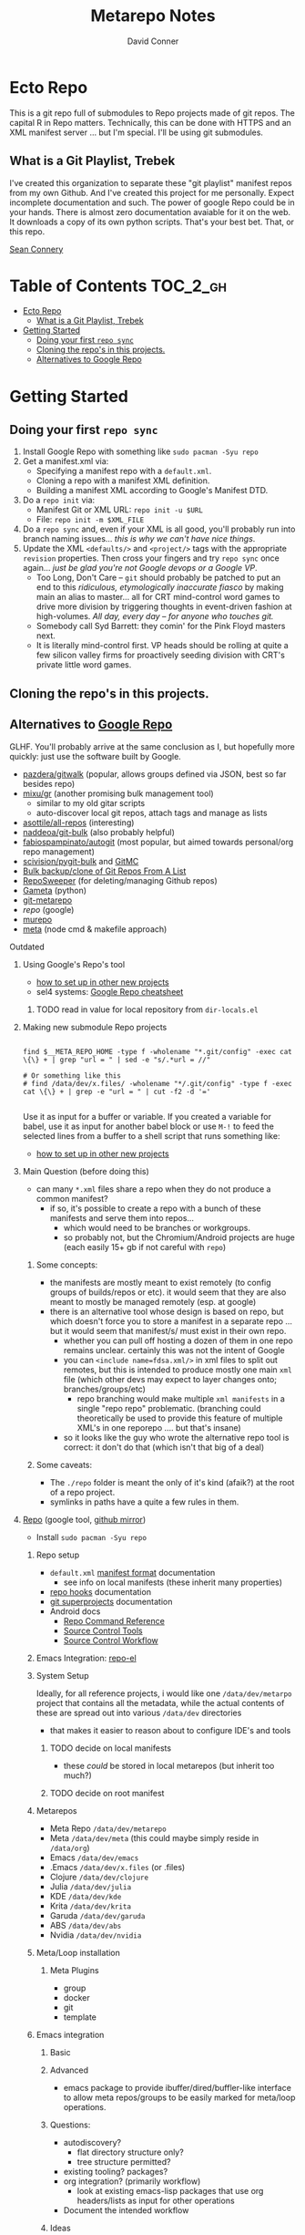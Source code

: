 #+TITLE: Metarepo Notes
#+AUTHOR: David Conner
#+DESCRIPTION: Git submodules containing Google Repo manifests for a great good.
#+PROPERTY:
#+STARTUP: content
#+OPTIONS: toc:nil

* Ecto Repo

This is a git repo full of submodules to Repo projects made of git repos. The
capital R in Repo matters. Technically, this can be done with HTTPS and an XML
manifest server ... but I'm special. I'll be using git submodules.

** What is a Git Playlist, Trebek

I've created this organization to separate these "git playlist" manifest repos
from my own Github. And I've created this project for me personally. Expect
incomplete documentation and such. The power of google Repo could be in your
hands. There is almost zero documentation avaiable for it on the web. It
downloads a copy of its own python scripts. That's your best bet. That, or this
repo.

[[file:img/sean-connery.jpg][Sean Connery]]

* Table of Contents :TOC_2_gh:
- [[#ecto-repo][Ecto Repo]]
  - [[#what-is-a-git-playlist-trebek][What is a Git Playlist, Trebek]]
- [[#getting-started][Getting Started]]
  - [[#doing-your-first-repo-sync][Doing your first =repo sync=]]
  - [[#cloning-the-repos-in-this-projects][Cloning the repo's in this projects.]]
  - [[#alternatives-to-google-repo][Alternatives to Google Repo]]

* Getting Started

** Doing your first =repo sync=

1. Install Google Repo with something like =sudo pacman -Syu repo=
2. Get a manifest.xml via:
   + Specifying a manifest repo with a =default.xml=.
   + Cloning a repo with a manifest XML definition.
   + Building a manifest XML according to Google's Manifest DTD.
3. Do a =repo init= via:
   + Manifest Git or XML URL: =repo init -u $URL=
   + File: =repo init -m $XML_FILE=
4. Do a =repo sync= and, even if your XML is all good, you'll probably run into
   branch naming issues... /this is why we can't have nice things/.
5. Update the XML =<defaults/>= and =<project/>= tags with the appropriate
   =revision= properties. Then cross your fingers and try =repo sync= once
   again... /just be glad you're not Google devops or a Google VP/.
   + Too Long, Don't Care -- =git= should probably be patched to put an end to
     this /ridiculous, etymologically inaccurate fiasco/ by making main an alias
     to master... all for CRT mind-control word games to drive more division
     by triggering thoughts in event-driven fashion at high-volumes. /All day,
     every day -- for anyone who touches git./
   + Somebody call Syd Barrett: they comin' for the Pink Floyd masters next.
   + It is literally mind-control first. VP heads should be rolling at quite a
     few silicon valley firms for proactively seeding division with CRT's
     private little word games.

** Cloning the repo's in this projects.




** Alternatives to [[https://gerrit.googlesource.com/git-repo/][Google Repo]]

GLHF. You'll probably arrive at the same conclusion as I, but hopefully more
quickly: just use the software built by Google.

+ [[https://github.com/pazdera/gitwalk][pazdera/gitwalk]] (popular, allows groups defined via JSON, best so far besides repo)
+ [[https://github.com/mixu/gr][mixu/gr]] (another promising bulk management tool)
  + similar to my old gitar scripts
  + auto-discover local git repos, attach tags and manage as lists
+ [[https://github.com/asottile/all-repos][asottile/all-repos]] (interesting)
+ [[https://github.com/naddeoa/git-bulk][naddeoa/git-bulk]] (also probably helpful)
+ [[https://github.com/fabiospampinato/autogit][fabiospampinato/autogit]] (most popular, but aimed towards personal/org repo management)
+ [[https://github.com/scivision/pygit-bulk][scivision/pygit-bulk]] and [[https://pypi.org/project/gitutils/][GitMC]]
+ [[https://gist.github.com/Lukas238/8d9abbeabfcd7225e3a254d40eb0c080][Bulk backup/clone of Git Repos From A List]]
+ [[https://github.com/taylorjayoung/RepoSweeper][RepoSweeper]] (for deleting/managing Github repos)
+ [[https://github.com/genius-systems/gameta][Gameta]] (python)
+ [[https://github.com/blejdfist/git-metarepo][git-metarepo]]
+ [[0    Link: https://gerrit.googlesource.com/git-repo/][repo]] (google)
+ [[https://fabioz.github.io/mu-repo/][murepo]]
+ [[https://github.com/mateodelnorte/meta][meta]] (node cmd & makefile approach)

**** Outdated

***** Using Google's Repo's tool

- [[https://www.instructables.com/Using-Googles-repo-command-in-your-own-projects/][how to set up in other new projects]]
- sel4 systems: [[https://docs.sel4.systems/projects/buildsystem/repo-cheatsheet.html][Google Repo cheatsheet]]

****** TODO read in value for local repository from =dir-locals.el=

***** Making new submodule Repo projects

#+begin_src shell :tangle :results value

find $__META_REPO_HOME -type f -wholename "*.git/config" -exec cat \{\} + | grep "url = " | sed -e "s/.*url = //"

# Or something like this
# find /data/dev/x.files/ -wholename "*/.git/config" -type f -exec cat \{\} + | grep -e "url = " | cut -f2 -d '='

#+end_src

#+RESULTS:
: 0

Use it as input for a buffer or variable. If you created a variable for babel,
use it as input for another babel block or use =M-!= to feed the selected lines
from a buffer to a shell script that runs something like:

- [[https://www.instructables.com/Using-Googles-repo-command-in-your-own-projects/][how to set up in other new projects]]

***** Main Question (before doing this)

+ can many =*.xml= files share a repo when they do not produce a common manifest?
  - if so, it's possible to create a repo with a bunch of these manifests and serve them into repos...
    - which would need to be branches or workgroups.
    - so probably not, but the Chromium/Android projects are huge (each easily 15+ gb if not careful with =repo=)

****** Some concepts:
- the manifests are mostly meant to exist remotely (to config groups of builds/repos or etc). it would seem that they are also meant to mostly be managed remotely (esp. at google)
- there is an alternative tool whose design is based on repo, but which doesn't force you to store a manifest in a separate repo ... but it would seem that manifest/s/ must exist in their own repo.
  - whether you can pull off hosting a dozen of them in one repo remains
    unclear. certainly this was not the intent of Google
  - you can =<include name=fdsa.xml/>= in xml files to split out remotes, but this is intended to produce mostly one main =xml= file (which other devs may expect to layer changes onto; branches/groups/etc)
    - repo branching would make multiple =xml manifests= in a single "repo
      repo" problematic. (branching could theoretically be used to provide this feature of multiple XML's in one reporepo .... but that's insane)
  - so it looks like the guy who wrote the alternative repo tool is correct: it don't do that (which isn't that big of a deal)

****** Some caveats:
  - The =./repo= folder is meant the only of it's kind (afaik?) at the root of a repo project.
  - symlinks in paths have a quite a few rules in them.

***** [[https://github.com/canatella/repo-el/blob/master/repo.el][Repo]] (google tool, [[https://github.com/GerritCodeReview/git-repo][github mirror]])

+ Install =sudo pacman -Syu repo=

****** Repo setup
+ =default.xml= [[https://gerrit.googlesource.com/git-repo/+/HEAD/docs/manifest-format.md][manifest format]] documentation
  - see info on local manifests (these inherit many properties)
+ [[https://gerrit.googlesource.com/git-repo/+/HEAD/docs/repo-hooks.md][repo hooks]] documentation
+ [[https://en.wikibooks.org/wiki/Git/Submodules_and_Superprojects][git superprojects]] documentation
+ Android docs
  - [[https://source.android.com/setup/develop/repo][Repo Command Reference]]
  - [[https://source.android.com/setup/develop/repo][Source Control Tools]]
  - [[https://source.android.com/setup/create/coding-tasks][Source Control Workflow]]

****** Emacs Integration: [[https://github.com/canatella/repo-el][repo-el]]

****** System Setup
Ideally, for all reference projects, i would like one =/data/dev/metarpo=
project that contains all the metadata, while the actual contents of these are
spread out into various =/data/dev= directories

- that makes it easier to reason about to configure IDE's and tools

******* TODO decide on local manifests
+ these /could/ be stored in local metarepos (but inherit too much?)
******* TODO decide on root manifest

****** Metarepos
+ Meta Repo =/data/dev/metarepo=
+ Meta =/data/dev/meta= (this could maybe simply reside in =/data/org=)
+ Emacs =/data/dev/emacs=
+ .Emacs =/data/dev/x.files= (or .files)
+ Clojure =/data/dev/clojure=
+ Julia =/data/dev/julia=
+ KDE =/data/dev/kde=
+ Krita =/data/dev/krita=
+ Garuda =/data/dev/garuda=
+ ABS =/data/dev/abs=
+ Nvidia =/data/dev/nvidia=



****** Meta/Loop installation

******* Meta Plugins
+ group
+ docker
+ git
+ template

****** Emacs integration

******* Basic

******* Advanced
+ emacs package to provide ibuffer/dired/buffler-like interface to allow meta
  repos/groups to be easily marked for meta/loop operations.

******* Questions:
+ autodiscovery?
  - flat directory structure only?
  - tree structure permitted?
+ existing tooling? packages?
+ org integration? (primarily workflow)
  - look at existing emacs-lisp packages that use org headers/lists as input for
    other operations
+ Document the intended workflow

******* Ideas
+ use org to document the global structure of metaproject containers?
  - preferably so that these projects could be recreated easily

****** System Setup

Each metarepo must be a git repository

****** TODO find out whether nested tree structures are allowed
****** TODO find out how =meta= integrates with =loop=

****** Metarepo Group


***** TODO Process Old Readme (Language/Topic Metaprojects)

These should include:

****** A file system path, relative to some global ~$DEV_HOME~ path

****** Supporting scripts for automating project checkout/sync
******* this could either be similar to git-modules or git modules itself ... though that's entirely too much work for this.
******** I just want lists of dumb, cloned repos that can be easily pulled if needed (and if their tree isn't in a dirty state)
******** (github: you should probably make a "playlists" feature for git repos, where groups of repos can be checked out together, but which are meant to be used for reference only)
********* ... unless there is some better way of doing that already
******* some would be global (i.e. ~sync-cloned-repos~)
******* some would be per-language or per-topic

****** These supporting scripts could be written with ~org-babel~ and with the ~tangle~ exports being written to hardlinked locations in both ~./_notes/~ and ~$LANG_HOME~

****** _Notes_ Metaprojects

These contain dotfiles/etc. For programming languages, symlinks can link back to ~/data/dev/_notes~ these docs to their

******* TODO create initial symlinks for: julia, clojure, CAD
******* TODO migrate /some/ existing notes to ~org~ using [[https://pandoc.org/installing.html][pandoc]]
******* TODO address problem where whitelisting files in gitignore doesn't work

****** Mu Repo

Tool and approach to clone/sync repos in a language sub/folder. For now, i've
settled on [[https://fabioz.github.io/mu-repo/][mu-repo]] and i'll potentially revert to mixu/gr or autogit. I would
like this to be scriptable and regeneratable (with minimal effort)

To install =mu-repo=:

#+begin_src shell :tangle no
sudo pacman -Syu python-pip
pip install mu-repo
#+end_src

Basic =mu-repo= usage:

#+begin_src shell :tangle no
mu register --recursive # recursively register all repos
mu register --current # register with depth 1

#+end_src

To create for new metaprojects, do the following, more or less. For mu-repo to
reclone all the projects, you must configure some path-dependent rules so that
the correct =mu-repo.remote-base-url= config key is available. To retrieve this
config key from within the containing metaproject root directory, you must init
a blank repository anyways (otherwise, git will not retrieve commit keys). You
could take [[https://www.freecodecamp.org/news/how-to-handle-multiple-git-configurations-in-one-machine/][this approach]] and have git deep-merge a partial
~.gitconfig-metaproject~ config into your ~$HOME/.gitconfig~, which requires
relevent configuration being placed in two places (i.e. lines changed in
~$HOME/.gitconfig~ and the merged gitconfig in the metaproject). But, you must
create a blank repo anyways for =mu-repo= to access its config keys... so it's
best to alter the ~$METAPROJECT/.git/config~ ... which needs not be in git.
Other features of mu-repo also benefit from an arbitrary blank-repo at the
metaproject root. ~<le-sigh>~

#+begin_src

#+end_src

#+begin_src shell :tangle no
# USE RELATIVE PATHS

META_PROJECT=/data/dev/nvidia
META_GROUP1=src-nvidia
META_GROUP2=src-khronos

cd $META_PROJECT
mkdir $META_GROUP1 $META_GROUP2
git init

#+end_src

******* TODO describe setting up groups :murepo:



******* TODO standardize a format for listing repos to clone for a language like clojure/julia/etc or use the following (preferred at top)
******* TODO emacs workflow: automation of structure for projects/org/code
+ outline basic structure for capture/refile
  + manage org files, repo groups and/or metadata
  + types of projects (reference groups, work, notes, etc)
+ automation for adding to gitwalk JSON groups (of repos for reference)
  + when is it helpful to use these groups? when is it definitely overkill (i.e. much of the code i'm interested in should be easy to navigate to from a project... however, for now, i'm in unfamiliar territory with no clear way to expect which dependencies are going to exist in any project. i'm trying to avoid bad habits like googling code samples)
+ outline
